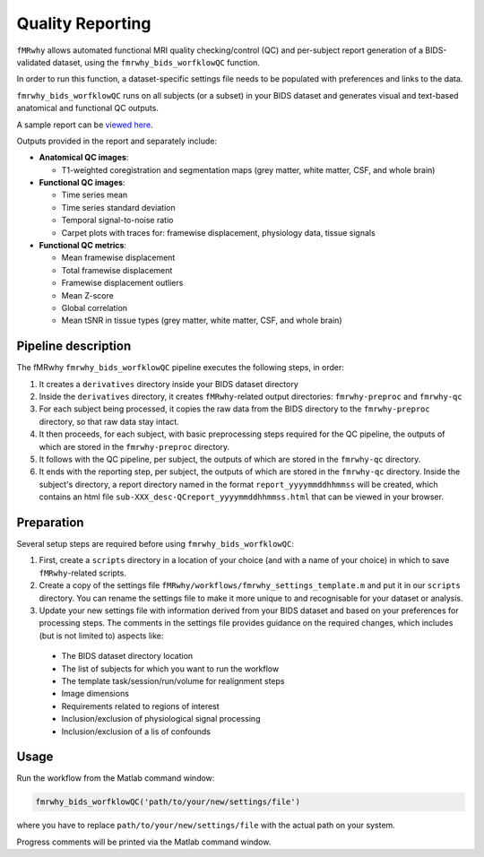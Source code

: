 Quality Reporting
=================

``fMRwhy`` allows automated functional MRI quality checking/control (QC) and per-subject report generation of a BIDS-validated dataset,
using the ``fmrwhy_bids_worfklowQC`` function.

In order to run this function, a dataset-specific settings file needs to be populated with preferences and links to the data.

``fmrwhy_bids_worfklowQC`` runs on all subjects (or a subset) in your BIDS dataset and generates visual and text-based anatomical and functional QC outputs.

A sample report can be `viewed here`_.

Outputs provided in the report and separately include:

- **Anatomical QC images**:

  - T1-weighted coregistration and segmentation maps (grey matter, white matter, CSF, and whole brain)

- **Functional QC images**:

  - Time series mean
  - Time series standard deviation
  - Temporal signal-to-noise ratio
  - Carpet plots with traces for: framewise displacement, physiology data, tissue signals

- **Functional QC metrics**:

  - Mean framewise displacement
  - Total framewise displacement
  - Framewise displacement outliers
  - Mean Z-score
  - Global correlation
  - Mean tSNR in tissue types (grey matter, white matter, CSF, and whole brain)




Pipeline description
--------------------
The fMRwhy ``fmrwhy_bids_worfklowQC`` pipeline executes the following steps, in order:

1. It creates a ``derivatives`` directory inside your BIDS dataset directory
2. Inside the ``derivatives`` directory, it creates ``fMRwhy``-related output directories: ``fmrwhy-preproc`` and ``fmrwhy-qc``
3. For each subject being processed, it copies the raw data from the BIDS directory to the ``fmrwhy-preproc`` directory, so that raw data stay intact.
4. It then proceeds, for each subject, with basic preprocessing steps required for the QC pipeline, the outputs of which are stored in the ``fmrwhy-preproc`` directory.
5. It follows with the QC pipeline, per subject, the outputs of which are stored in the ``fmrwhy-qc`` directory.
6. It ends with the reporting step, per subject, the outputs of which are stored in the ``fmrwhy-qc`` directory. Inside the subject's directory, a report directory named in the format ``report_yyyymmddhhmmss`` will be created, which contains an html file ``sub-XXX_desc-QCreport_yyyymmddhhmmss.html`` that can be viewed in your browser.


Preparation
-----------

Several setup steps are required before using ``fmrwhy_bids_worfklowQC``:

1. First, create a ``scripts`` directory in a location of your choice (and with a name of your choice) in which to save ``fMRwhy``-related scripts.
2. Create a copy of the settings file ``fMRwhy/workflows/fmrwhy_settings_template.m`` and put it in our ``scripts`` directory. You can rename the settings file to make it more unique to and recognisable for your dataset or analysis.
3. Update your new settings file with information derived from your BIDS dataset and based on your preferences for processing steps. The comments in the settings file provides guidance on the required changes, which includes (but is not limited to) aspects like:
  - The BIDS dataset directory location
  - The list of subjects for which you want to run the workflow
  - The template task/session/run/volume for realignment steps
  - Image dimensions
  - Requirements related to regions of interest
  - Inclusion/exclusion of physiological signal processing
  - Inclusion/exclusion of a lis of confounds


Usage
-----

Run the workflow from the Matlab command window:

.. code-block:: bash

  fmrwhy_bids_worfklowQC('path/to/your/new/settings/file')

where you have to replace ``path/to/your/new/settings/file`` with the actual path on your system.

Progress comments will be printed via the Matlab command window.


.. _viewed here: https://jsheunis.github.io/fmrwhy_sample_QCreport.html

